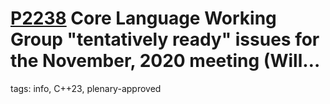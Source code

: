 * [[https://wg21.link/p2238][P2238]] Core Language Working Group "tentatively ready" issues for the November, 2020 meeting (Will...
:PROPERTIES:
:CUSTOM_ID: p2238-core-language-working-group-tentatively-ready-issues-for-the-november-2020-meeting-will
:END:
**** tags: info, C++23, plenary-approved

